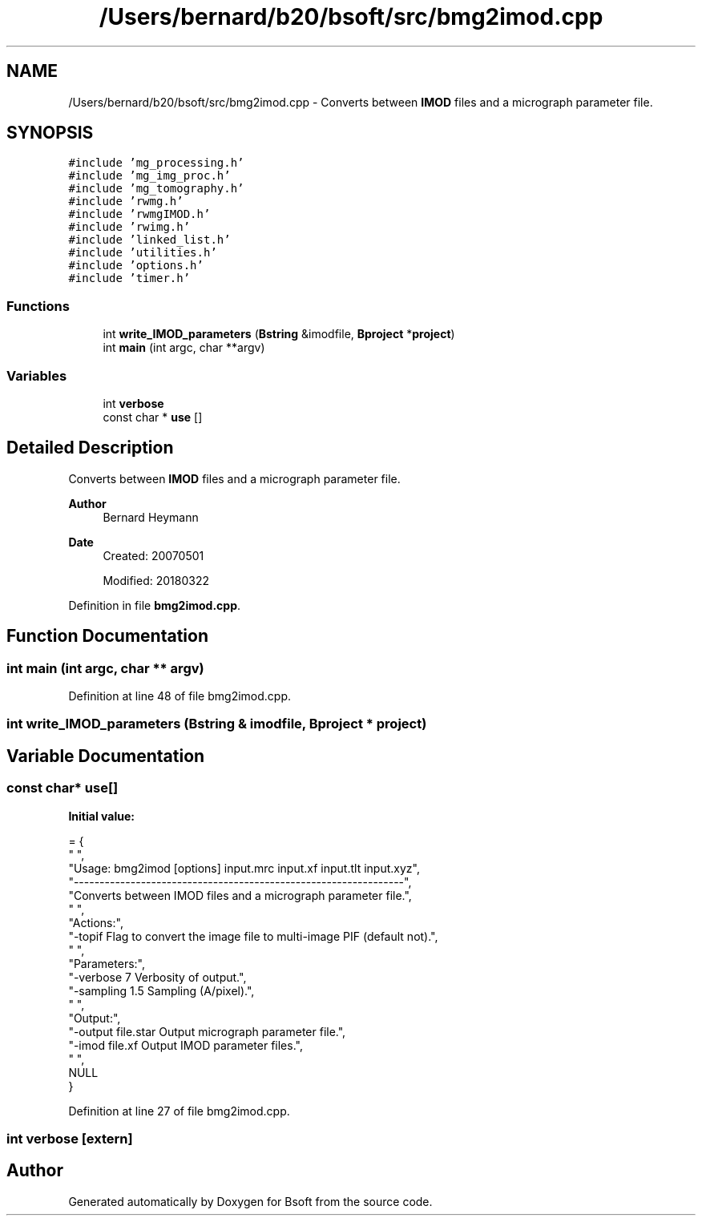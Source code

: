 .TH "/Users/bernard/b20/bsoft/src/bmg2imod.cpp" 3 "Wed Sep 1 2021" "Version 2.1.0" "Bsoft" \" -*- nroff -*-
.ad l
.nh
.SH NAME
/Users/bernard/b20/bsoft/src/bmg2imod.cpp \- Converts between \fBIMOD\fP files and a micrograph parameter file\&.  

.SH SYNOPSIS
.br
.PP
\fC#include 'mg_processing\&.h'\fP
.br
\fC#include 'mg_img_proc\&.h'\fP
.br
\fC#include 'mg_tomography\&.h'\fP
.br
\fC#include 'rwmg\&.h'\fP
.br
\fC#include 'rwmgIMOD\&.h'\fP
.br
\fC#include 'rwimg\&.h'\fP
.br
\fC#include 'linked_list\&.h'\fP
.br
\fC#include 'utilities\&.h'\fP
.br
\fC#include 'options\&.h'\fP
.br
\fC#include 'timer\&.h'\fP
.br

.SS "Functions"

.in +1c
.ti -1c
.RI "int \fBwrite_IMOD_parameters\fP (\fBBstring\fP &imodfile, \fBBproject\fP *\fBproject\fP)"
.br
.ti -1c
.RI "int \fBmain\fP (int argc, char **argv)"
.br
.in -1c
.SS "Variables"

.in +1c
.ti -1c
.RI "int \fBverbose\fP"
.br
.ti -1c
.RI "const char * \fBuse\fP []"
.br
.in -1c
.SH "Detailed Description"
.PP 
Converts between \fBIMOD\fP files and a micrograph parameter file\&. 


.PP
\fBAuthor\fP
.RS 4
Bernard Heymann 
.RE
.PP
\fBDate\fP
.RS 4
Created: 20070501 
.PP
Modified: 20180322 
.RE
.PP

.PP
Definition in file \fBbmg2imod\&.cpp\fP\&.
.SH "Function Documentation"
.PP 
.SS "int main (int argc, char ** argv)"

.PP
Definition at line 48 of file bmg2imod\&.cpp\&.
.SS "int write_IMOD_parameters (\fBBstring\fP & imodfile, \fBBproject\fP * project)"

.SH "Variable Documentation"
.PP 
.SS "const char* use[]"
\fBInitial value:\fP
.PP
.nf
= {
" ",
"Usage: bmg2imod [options] input\&.mrc input\&.xf input\&.tlt input\&.xyz",
"----------------------------------------------------------------",
"Converts between IMOD files and a micrograph parameter file\&.",
" ",
"Actions:",
"-topif                   Flag to convert the image file to multi-image PIF (default not)\&.",
" ",
"Parameters:",
"-verbose 7               Verbosity of output\&.",
"-sampling 1\&.5            Sampling (A/pixel)\&.",
" ",
"Output:",
"-output file\&.star        Output micrograph parameter file\&.",
"-imod file\&.xf            Output IMOD parameter files\&.",
" ",
NULL
}
.fi
.PP
Definition at line 27 of file bmg2imod\&.cpp\&.
.SS "int verbose\fC [extern]\fP"

.SH "Author"
.PP 
Generated automatically by Doxygen for Bsoft from the source code\&.
